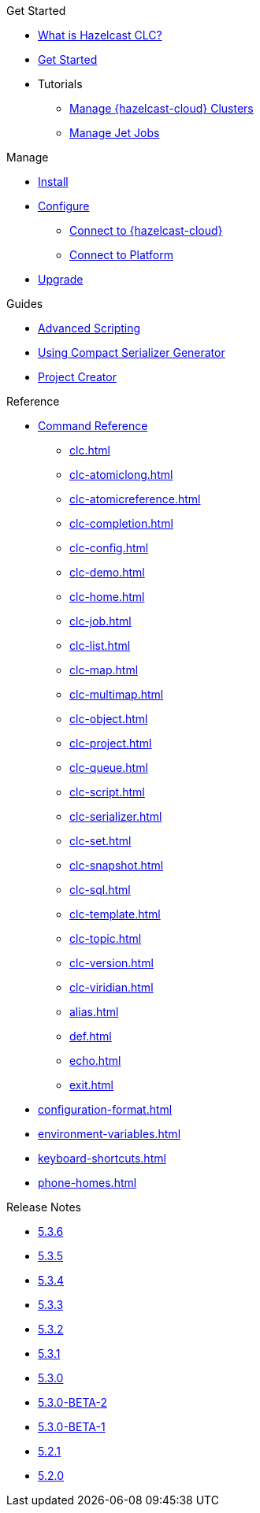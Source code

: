 .Get Started
* xref:overview.adoc[What is Hazelcast CLC?]
* xref:get-started.adoc[Get Started]
* Tutorials
** xref:managing-viridian-clusters.adoc[Manage {hazelcast-cloud} Clusters]
** xref:jet-job-management.adoc[Manage Jet Jobs]


.Manage
* xref:install-clc.adoc[Install]
* xref:configuration.adoc[Configure]
** xref:connect-to-viridian.adoc[Connect to {hazelcast-cloud}]
** xref:connect-to-platform.adoc[Connect to Platform]
* xref:upgrade-clc.adoc[Upgrade]

.Guides
* xref:advanced-scripting.adoc[Advanced Scripting]
* xref:using-compact-serializer-generator.adoc[Using Compact Serializer Generator]
* xref:project-creator.adoc[Project Creator]

.Reference
* xref:clc-commands.adoc[Command Reference]
** xref:clc.adoc[]
** xref:clc-atomiclong.adoc[]
** xref:clc-atomicreference.adoc[]
** xref:clc-completion.adoc[]
** xref:clc-config.adoc[]
** xref:clc-demo.adoc[]
** xref:clc-home.adoc[]
** xref:clc-job.adoc[]
** xref:clc-list.adoc[]
** xref:clc-map.adoc[]
** xref:clc-multimap.adoc[]
** xref:clc-object.adoc[]
** xref:clc-project.adoc[]
** xref:clc-queue.adoc[]
** xref:clc-script.adoc[]
** xref:clc-serializer.adoc[]
** xref:clc-set.adoc[]
** xref:clc-snapshot.adoc[]
** xref:clc-sql.adoc[]
** xref:clc-template.adoc[]
** xref:clc-topic.adoc[]
** xref:clc-version.adoc[]
** xref:clc-viridian.adoc[]
** xref:alias.adoc[]
** xref:def.adoc[]
** xref:echo.adoc[]
** xref:exit.adoc[]
* xref:configuration-format.adoc[]
* xref:environment-variables.adoc[]
* xref:keyboard-shortcuts.adoc[]
* xref:phone-homes.adoc[]

.Release Notes
* xref:release-notes-5.3.6.adoc[5.3.6]
* xref:release-notes-5.3.5.adoc[5.3.5]
* xref:release-notes-5.3.4.adoc[5.3.4]
* xref:release-notes-5.3.3.adoc[5.3.3]
* xref:release-notes-5.3.2.adoc[5.3.2]
* xref:release-notes-5.3.1.adoc[5.3.1]
* xref:release-notes-5.3.0.adoc[5.3.0]
* xref:release-notes-5.3.0-BETA-2.adoc[5.3.0-BETA-2]
* xref:release-notes-5.3.0-BETA-1.adoc[5.3.0-BETA-1]
* xref:release-notes-5.2.1.adoc[5.2.1]
* xref:release-notes-5.2.0.adoc[5.2.0]